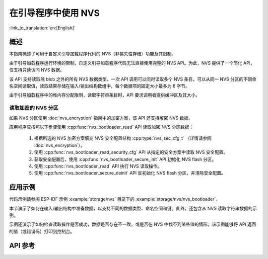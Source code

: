 在引导程序中使用 NVS
======================

:link_to_translation:`en:[English]`

概述
-----

本指南概述了可用于自定义引导加载程序代码的 NVS（非易失性存储）功能及其限制。

由于引导加载程序运行环境的限制，自定义引导加载程序代码无法直接使用完整的 NVS API。为此，NVS 提供了一个简化 API，仅支持只读访问 NVS 数据。

该 API 支持读取除 blob 之外的所有 NVS 数据类型。一次 API 调用可以同时读取多个 NVS 条目。可以从同一 NVS 分区的不同命名空间读取值，读取结果存储在输入/输出结构数组中，每个数据项的固定大小最多为 8 字节。

由于引导加载程序中的堆内存分配限制，读取字符串条目时，API 要求调用者提供缓冲区及其大小。

读取加密的 NVS 分区
^^^^^^^^^^^^^^^^^^^^^^^

如果 NVS 分区使用 :doc:`nvs_encryption` 指南中的加密方案，该 API 还支持解密 NVS 数据。

应用程序应按照以下步骤使用 :cpp:func:`nvs_bootloader_read` API 读取加密 NVS 分区数据：

    1. 根据所选的 NVS 加密方案填充 NVS 安全配置结构 :cpp:type:`nvs_sec_cfg_t` （详情请参阅 :doc:`nvs_encryption`）。
    2. 使用 :cpp:func:`nvs_bootloader_read_security_cfg` API 从指定的安全方案中读取 NVS 安全配置。
    3. 获取安全配置后，使用 :cpp:func:`nvs_bootloader_secure_init` API 初始化 NVS flash 分区。
    4. 使用 :cpp:func:`nvs_bootloader_read` API 执行 NVS 读取操作。
    5. 使用 :cpp:func:`nvs_bootloader_secure_deinit` API 反初始化 NVS flash 分区，并清除安全配置。

.. only:: SOC_HMAC_SUPPORTED

    .. note::

        在使用基于 HMAC 的方案进行上述流程时，可以直接调用 :cpp:func:`nvs_flash_secure_init` API 对默认和自定义 NVS 分区进行加密，而无需启用 NVS 加密相关配置选项（如 :ref:`CONFIG_NVS_ENCRYPTION`， :ref:`CONFIG_NVS_SEC_KEY_PROTECTION_SCHEME` -> ``CONFIG_NVS_SEC_KEY_PROTECT_USING_HMAC``， :ref:`CONFIG_NVS_SEC_HMAC_EFUSE_KEY_ID`）。


应用示例
-----------

代码示例请参阅 ESP-IDF 示例 :example:`storage/nvs` 目录下的 :example:`storage/nvs/nvs_bootloader`。

本节演示了如何在输入/输出结构中准备数据，以支持不同的数据类型、命名空间和键。此外，还包含从 NVS 读取字符串数据的示例。

示例还演示了如何检查读取操作是否成功，数据是否存在不一致，或是否在 NVS 中找不到某些值的情形。该示例能够将 API 返回的值（或错误码）打印到控制台。

API 参考
-----------

.. include-build-file:: inc/nvs_bootloader.inc
